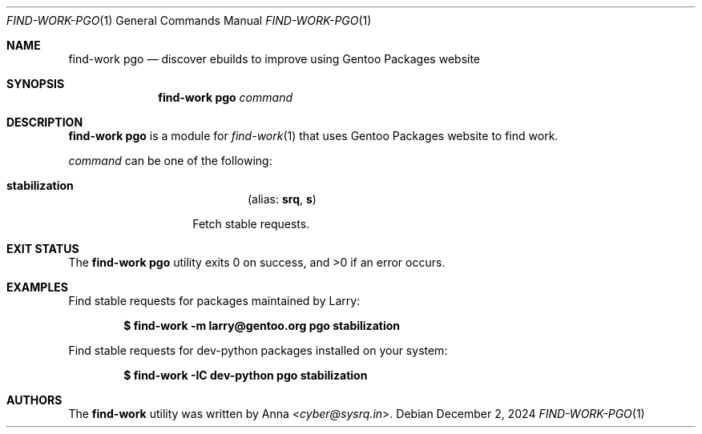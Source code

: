 .\" SPDX-FileType: DOCUMENTATION
.\" SPDX-FileCopyrightText: 2024 Anna <cyber@sysrq.in>
.\" SPDX-License-Identifier: WTFPL
.\" No warranty
.Dd December 2, 2024
.Dt FIND-WORK-PGO 1
.Os
.Sh NAME
.Nm "find-work pgo"
.Nd discover ebuilds to improve using Gentoo Packages website
.Sh SYNOPSIS
.Nm
.Ar command
.Sh DESCRIPTION
.Nm
is a module for
.Xr find-work 1
that uses Gentoo Packages website to find work.
.Pp
.
.Ar command
can be one of the following:
.Bl -tag -width Ds -offset indent
.It Ic stabilization
.Dl Pq alias: Ic srq , Ic s
.Pp
Fetch stable requests.
.
.El
.Sh EXIT STATUS
.Ex -std
.Sh EXAMPLES
Find stable requests for packages maintained by Larry:
.Pp
.Dl "$ find-work -m larry@gentoo.org pgo stabilization"
.Pp
Find stable requests for dev-python packages installed on your system:
.Pp
.Dl "$ find-work -IC dev-python pgo stabilization"
.Sh AUTHORS
.An -nosplit
The
.Nm find-work
utility was written by
.An Anna Aq Mt cyber@sysrq.in .
